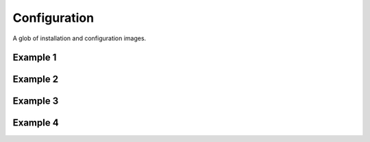 Configuration
=============

A glob of installation and configuration images.

Example 1
---------

.. image:: _images/install/1.png

.. image:: _images/install/2.png

.. image:: _images/install/3.png

.. image:: _images/install/4.png

.. image:: _images/install/5.png

.. image:: _images/install/6.png

.. image:: _images/install/7.png

.. image:: _images/install/8.png

.. image:: _images/install/9.png

.. image:: _images/install/10.png

.. image:: _images/install/11.png

.. image:: _images/install/12.1.png

.. image:: _images/install/12.2.png

.. image:: _images/install/12.3.png

.. image:: _images/install/12.4.png

.. image:: _images/install/12.5.png

.. image:: _images/install/12.6.png

.. image:: _images/install/12.7.png

.. image:: _images/install/12.8.png

.. image:: _images/install/12.9.png

.. image:: _images/install/12.10.png

.. image:: _images/install/12.11.png

.. image:: _images/install/12.12.png

.. image:: _images/install/12.13.png

.. image:: _images/install/12.14.png

.. image:: _images/install/12.15.png

.. image:: _images/install/12.16.png

.. image:: _images/install/12.17.png

.. image:: _images/install/12.18.png

.. image:: _images/install/12.19.png

.. image:: _images/install/12.20.png

.. image:: _images/install/12.21.png

.. image:: _images/install/12.22.png

.. image:: _images/install/12.23.png

.. image:: _images/install/12.24.png

.. image:: _images/install/12.25.png

.. image:: _images/install/12.26.png

.. image:: _images/install/12.27.png

.. image:: _images/install/12.28.png

.. image:: _images/install/13.1.png

.. image:: _images/install/13.2.png

.. image:: _images/install/13.3.png

.. image:: _images/install/13.4.1.png

.. image:: _images/install/13.4.2.png

.. image:: _images/install/13.5.png

.. image:: _images/install/13.6.png

.. image:: _images/install/13.7.png

.. image:: _images/install/13.8.png

.. image:: _images/install/13.9.png

.. image:: _images/install/13.10.png

.. image:: _images/install/13.11.png

.. image:: _images/install/13.12.png

.. image:: _images/install/13.13.png

.. image:: _images/install/13.14.png

.. image:: _images/install/13.15.png

.. image:: _images/install/13.16.png

.. image:: _images/install/13.17.png

.. image:: _images/install/13.18.png

.. image:: _images/install/13.19.png

.. image:: _images/install/13.20.png

.. image:: _images/install/13.21.png

.. image:: _images/install/13.22.png

.. image:: _images/install/13.23.png

.. image:: _images/install/13.24.png

.. image:: _images/install/13.25.png

.. image:: _images/install/13.26.png

.. image:: _images/install/13.27.png

.. image:: _images/install/13.28.png

.. image:: _images/install/13.29.png

.. image:: _images/install/14.1.png

.. image:: _images/install/14.2.png

.. image:: _images/install/14.3.png

.. image:: _images/install/14.4.png

.. image:: _images/install/14.5.png

.. image:: _images/install/14.6.png

.. image:: _images/install/14.7.png

.. image:: _images/install/14.8.png

.. image:: _images/install/14.9.png

.. image:: _images/install/14.10.png

.. image:: _images/install/14.11.png

.. image:: _images/install/14.12.png

.. image:: _images/install/14.13.png

.. image:: _images/install/14.14.png

.. image:: _images/install/14.15.png

.. image:: _images/install/14.16.png

.. image:: _images/install/14.17.png

.. image:: _images/install/14.18.png

.. image:: _images/install/14.19.png

.. image:: _images/install/14.20.png

.. image:: _images/install/14.21.png

.. image:: _images/install/14.22.png

.. image:: _images/install/14.23.png

.. image:: _images/install/14.24.png

.. image:: _images/install/14.25.png

.. image:: _images/install/14.26.png

.. image:: _images/install/14.27.png

.. image:: _images/install/14.28.png

.. image:: _images/install/14.29.png

.. image:: _images/install/14.30.png

.. image:: _images/install/14.31.png

.. image:: _images/install/14.32.png

.. image:: _images/install/14.33.png

.. image:: _images/install/14.34.png

.. image:: _images/install/14.35.png

.. image:: _images/install/14.36.png

.. image:: _images/install/14.37.png

.. image:: _images/install/14.38.png

.. image:: _images/install/14.39.png

.. image:: _images/install/14.40.png

.. image:: _images/install/14.41.png

.. image:: _images/install/14.42.png

.. image:: _images/install/14.43.png

.. image:: _images/install/14.44.png

.. image:: _images/install/14.45.png

.. image:: _images/install/14.46.png

.. image:: _images/install/14.47.png

.. image:: _images/install/14.48.png

.. image:: _images/install/14.49.png

.. image:: _images/install/15.1.png

.. image:: _images/install/15.2.png

.. image:: _images/install/15.3.png

.. image:: _images/install/15.4.png

.. image:: _images/install/15.5.png

.. image:: _images/install/15.6.png

.. image:: _images/install/16.png

.. image:: _images/install/17.png

.. image:: _images/install/18.png

.. image:: _images/install/19.png

.. image:: _images/install/20.png

.. image:: _images/install/21.png

.. image:: _images/install/22.png

.. image:: _images/install/23.png

.. image:: _images/install/24.png

Example 2
---------

.. image:: _images/config/1.png

.. image:: _images/config/2.png

.. image:: _images/config/3.png

.. image:: _images/config/4.png

.. image:: _images/config/5.png

.. image:: _images/config/6.png

.. image:: _images/config/7.png

.. image:: _images/config/9.png

.. image:: _images/config/10.png

.. image:: _images/config/11.png

.. image:: _images/config/12.png

.. image:: _images/config/13.png

.. image:: _images/config/14.png

.. image:: _images/config/15.png

.. image:: _images/config/16.png

.. image:: _images/config/17.png

.. image:: _images/config/18.png

.. image:: _images/config/19.png

.. image:: _images/config/20.png

.. image:: _images/config/21.png

.. image:: _images/config/22.png

.. image:: _images/config/23.png

.. image:: _images/config/24.png

.. image:: _images/config/25.png

.. image:: _images/config/26.png

.. image:: _images/config/27.png

.. image:: _images/config/28.png

.. image:: _images/config/29.png

.. image:: _images/config/30.png

.. image:: _images/config/31.png

.. image:: _images/config/32.png

.. image:: _images/config/33.png

.. image:: _images/config/34.png

.. image:: _images/config/35.png

.. image:: _images/config/36.png

.. image:: _images/config/37.png

.. image:: _images/config/38.png

.. image:: _images/config/39.png

.. image:: _images/config/40.png

.. image:: _images/config/41.png

.. image:: _images/config/42.png

.. image:: _images/config/43.png

.. image:: _images/config/44.png

.. image:: _images/config/45.png

.. image:: _images/config/46.png

.. image:: _images/config/47.png

.. image:: _images/config/48.png

.. image:: _images/config/49.png

.. image:: _images/config/50.png

.. image:: _images/config/51.png

.. image:: _images/config/52.png

.. image:: _images/config/53.png

.. image:: _images/config/54.png

.. image:: _images/config/55.png

.. image:: _images/config/56.png

.. image:: _images/config/57.png

.. image:: _images/config/58.png

.. image:: _images/config/59.png

.. image:: _images/config/60.png

.. image:: _images/config/61.png

.. image:: _images/config/62.png

.. image:: _images/config/63.png

.. image:: _images/config/64.png

.. image:: _images/config/65.png

.. image:: _images/config/66.png

.. image:: _images/config/67.png

.. image:: _images/config/68.png

.. image:: _images/config/69.png

.. image:: _images/config/70.png

.. image:: _images/config/71.png

.. image:: _images/config/72.png

.. image:: _images/config/73.png

.. image:: _images/config/74.png

.. image:: _images/config/75.png

.. image:: _images/config/76.png

.. image:: _images/config/77.png

.. image:: _images/config/78.png

.. image:: _images/config/79.png

.. image:: _images/config/80.png

.. image:: _images/config/81.png

.. image:: _images/config/82.png

.. image:: _images/config/83.png

.. image:: _images/config/84.png

.. image:: _images/config/85.png

.. image:: _images/config/86.png

.. image:: _images/config/87.png

.. image:: _images/config/88.png

.. image:: _images/config/89.png

Example 3
---------

.. image:: _images/admin/1.png

.. image:: _images/admin/2.png

.. image:: _images/admin/3.png

.. image:: _images/admin/4.png

.. image:: _images/admin/5.png

.. image:: _images/admin/6.png

.. image:: _images/admin/7.png

.. image:: _images/admin/8.png

.. image:: _images/admin/9.png

.. image:: _images/admin/10.png

.. image:: _images/admin/11.png

.. image:: _images/admin/12.png

.. image:: _images/admin/13.png

.. image:: _images/admin/14.png

.. image:: _images/admin/15.png

.. image:: _images/admin/16.png

.. image:: _images/admin/17.png

.. image:: _images/admin/18.png

.. image:: _images/admin/19.png

.. image:: _images/admin/20.png

.. image:: _images/admin/21.png

.. image:: _images/admin/22.png

.. image:: _images/admin/23.png

.. image:: _images/admin/24.png

.. image:: _images/admin/25.png

.. image:: _images/admin/26.png

.. image:: _images/admin/27.png

.. image:: _images/admin/28.png

.. image:: _images/admin/29.png

.. image:: _images/admin/30.png

.. image:: _images/admin/31.png

.. image:: _images/admin/32.png

.. image:: _images/admin/33.png

.. image:: _images/admin/34.png

.. image:: _images/admin/35.png

.. image:: _images/admin/36.png

.. image:: _images/admin/37.png

.. image:: _images/admin/38.png

.. image:: _images/admin/39.png

.. image:: _images/admin/40.png

.. image:: _images/admin/41.png

.. image:: _images/admin/42.png

.. image:: _images/admin/43.png

.. image:: _images/admin/44.png

.. image:: _images/admin/45.png

.. image:: _images/admin/46.png

.. image:: _images/admin/47.png

.. image:: _images/admin/48.png

.. image:: _images/admin/49.png

.. image:: _images/admin/50.png

.. image:: _images/admin/51.png

.. image:: _images/admin/52.png

.. image:: _images/admin/53.png

.. image:: _images/admin/54.png

.. image:: _images/admin/55.png

.. image:: _images/admin/56.png

.. image:: _images/admin/57.png

.. image:: _images/admin/58.png

.. image:: _images/admin/59.png

.. image:: _images/admin/60.png

.. image:: _images/admin/61.png

.. image:: _images/admin/62.png

.. image:: _images/admin/63.png

.. image:: _images/admin/64.png

.. image:: _images/admin/65.png

.. image:: _images/admin/66.png

.. image:: _images/admin/67.png

.. image:: _images/admin/68.png

.. image:: _images/admin/69.png

.. image:: _images/admin/70.png

.. image:: _images/admin/71.png

.. image:: _images/admin/72.png

.. image:: _images/admin/73.png

.. image:: _images/admin/74.png

.. image:: _images/admin/75.png

.. image:: _images/admin/76.png

.. image:: _images/admin/77.png

.. image:: _images/admin/78.png

.. image:: _images/admin/79.png

.. image:: _images/admin/80.png

.. image:: _images/admin/81.png

.. image:: _images/admin/82.png

.. image:: _images/admin/83.png

.. image:: _images/admin/84.png

Example 4
---------

.. image:: _images/email/1.png

.. image:: _images/email/2.png

.. image:: _images/email/3.png

.. image:: _images/email/4.png

.. image:: _images/email/5.png

.. image:: _images/email/6.png

.. image:: _images/email/7.png

.. image:: _images/email/8.png

.. image:: _images/email/9.png

.. image:: _images/email/10.png

.. image:: _images/email/11.png

.. image:: _images/email/12.png

.. image:: _images/email/13.png

.. image:: _images/email/14.png

.. image:: _images/email/15.png

.. image:: _images/email/16.png

.. image:: _images/email/17.png

.. image:: _images/email/18.png
